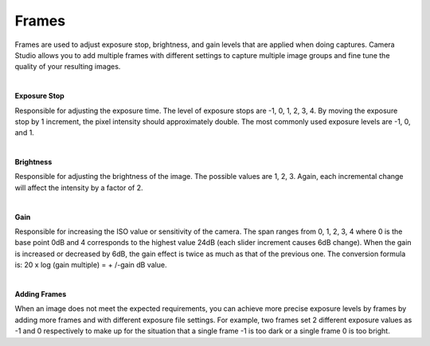 Frames
=======

Frames are used to adjust exposure stop, brightness, and gain levels that are applied when doing captures. Camera Studio allows you to add multiple frames with different settings 
to capture multiple image groups and fine tune the quality of your resulting images.

|

**Exposure Stop**

Responsible for adjusting the exposure time. The level of exposure stops are -1, 0, 1, 2, 3, 4. By moving the exposure stop by 1 increment, the pixel intensity should 
approximately double. The most commonly used exposure levels are -1, 0, and 1. 

|

**Brightness**

Responsible for adjusting the brightness of the image. The possible values are 1, 2, 3. Again, each incremental change will affect the intensity by a factor of 2.

|

**Gain**

Responsible for increasing the ISO value or sensitivity of the camera. The span ranges from 0, 1, 2, 3, 4 where 0 is the base point 0dB and 4 corresponds to the highest value 
24dB (each slider increment causes 6dB change). When the gain is increased or decreased by 6dB, the gain effect is twice as much as that of the previous one. The conversion 
formula is: 20 x log (gain multiple) = + /-gain dB value.

|

**Adding Frames**

When an image does not meet the expected requirements, you can achieve more precise exposure levels by frames by adding more frames and with different exposure file settings. 
For example, two frames set 2 different exposure values as -1 and 0 respectively to make up for the situation that a single frame -1 is too dark or a single frame 0 is too bright.